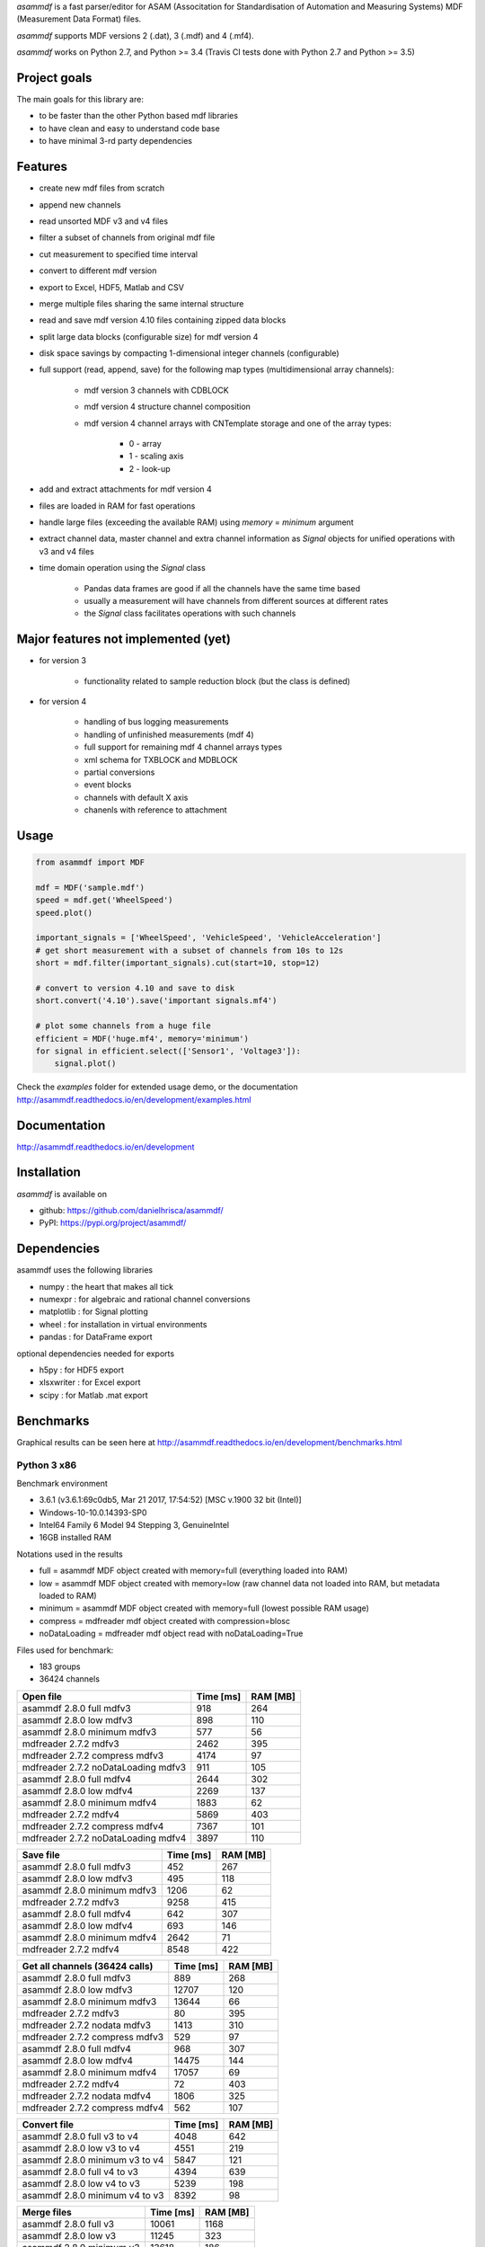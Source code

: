 *asammdf* is a fast parser/editor for ASAM (Associtation for Standardisation of Automation and Measuring Systems) MDF (Measurement Data Format) files. 

*asammdf* supports MDF versions 2 (.dat), 3 (.mdf) and 4 (.mf4). 

*asammdf* works on Python 2.7, and Python >= 3.4 (Travis CI tests done with Python 2.7 and Python >= 3.5)

Project goals
=============
The main goals for this library are:

* to be faster than the other Python based mdf libraries
* to have clean and easy to understand code base
* to have minimal 3-rd party dependencies

Features
========

* create new mdf files from scratch
* append new channels
* read unsorted MDF v3 and v4 files
* filter a subset of channels from original mdf file
* cut measurement to specified time interval
* convert to different mdf version
* export to Excel, HDF5, Matlab and CSV
* merge multiple files sharing the same internal structure
* read and save mdf version 4.10 files containing zipped data blocks
* split large data blocks (configurable size) for mdf version 4
* disk space savings by compacting 1-dimensional integer channels (configurable)
* full support (read, append, save) for the following map types (multidimensional array channels):

    * mdf version 3 channels with CDBLOCK
    * mdf version 4 structure channel composition
    * mdf version 4 channel arrays with CNTemplate storage and one of the array types:
    
        * 0 - array
        * 1 - scaling axis
        * 2 - look-up
        
* add and extract attachments for mdf version 4
* files are loaded in RAM for fast operations
* handle large files (exceeding the available RAM) using *memory* = *minimum* argument
* extract channel data, master channel and extra channel information as *Signal* objects for unified operations with v3 and v4 files
* time domain operation using the *Signal* class

    * Pandas data frames are good if all the channels have the same time based
    * usually a measurement will have channels from different sources at different rates
    * the *Signal* class facilitates operations with such channels

Major features not implemented (yet)
====================================

* for version 3

    * functionality related to sample reduction block (but the class is defined)
    
* for version 4

    * handling of bus logging measurements
    * handling of unfinished measurements (mdf 4)
    * full support for remaining mdf 4 channel arrays types
    * xml schema for TXBLOCK and MDBLOCK
    * partial conversions
    * event blocks
    * channels with default X axis
    * chanenls with reference to attachment

Usage
=====

.. code-block:: python

   from asammdf import MDF
   
   mdf = MDF('sample.mdf')
   speed = mdf.get('WheelSpeed')
   speed.plot()
   
   important_signals = ['WheelSpeed', 'VehicleSpeed', 'VehicleAcceleration']
   # get short measurement with a subset of channels from 10s to 12s 
   short = mdf.filter(important_signals).cut(start=10, stop=12)
   
   # convert to version 4.10 and save to disk
   short.convert('4.10').save('important signals.mf4')
   
   # plot some channels from a huge file
   efficient = MDF('huge.mf4', memory='minimum')
   for signal in efficient.select(['Sensor1', 'Voltage3']):
       signal.plot()
   

 
Check the *examples* folder for extended usage demo, or the documentation
http://asammdf.readthedocs.io/en/development/examples.html

Documentation
=============
http://asammdf.readthedocs.io/en/development

Installation
============
*asammdf* is available on 

* github: https://github.com/danielhrisca/asammdf/
* PyPI: https://pypi.org/project/asammdf/
    
.. code-block: python

   pip install asammdf

    
Dependencies
============
asammdf uses the following libraries

* numpy : the heart that makes all tick
* numexpr : for algebraic and rational channel conversions
* matplotlib : for Signal plotting
* wheel : for installation in virtual environments
* pandas : for DataFrame export

optional dependencies needed for exports

* h5py : for HDF5 export
* xlsxwriter : for Excel export
* scipy : for Matlab .mat export


Benchmarks
==========

Graphical results can be seen here at http://asammdf.readthedocs.io/en/development/benchmarks.html


Python 3 x86
------------
Benchmark environment

* 3.6.1 (v3.6.1:69c0db5, Mar 21 2017, 17:54:52) [MSC v.1900 32 bit (Intel)]
* Windows-10-10.0.14393-SP0
* Intel64 Family 6 Model 94 Stepping 3, GenuineIntel
* 16GB installed RAM

Notations used in the results

* full =  asammdf MDF object created with memory=full (everything loaded into RAM)
* low =  asammdf MDF object created with memory=low (raw channel data not loaded into RAM, but metadata loaded to RAM)
* minimum =  asammdf MDF object created with memory=full (lowest possible RAM usage)
* compress = mdfreader mdf object created with compression=blosc
* noDataLoading = mdfreader mdf object read with noDataLoading=True

Files used for benchmark:

* 183 groups
* 36424 channels



================================================== ========= ========
Open file                                          Time [ms] RAM [MB]
================================================== ========= ========
asammdf 2.8.0 full mdfv3                                 918      264
asammdf 2.8.0 low mdfv3                                  898      110
asammdf 2.8.0 minimum mdfv3                              577       56
mdfreader 2.7.2 mdfv3                                   2462      395
mdfreader 2.7.2 compress mdfv3                          4174       97
mdfreader 2.7.2 noDataLoading mdfv3                      911      105
asammdf 2.8.0 full mdfv4                                2644      302
asammdf 2.8.0 low mdfv4                                 2269      137
asammdf 2.8.0 minimum mdfv4                             1883       62
mdfreader 2.7.2 mdfv4                                   5869      403
mdfreader 2.7.2 compress mdfv4                          7367      101
mdfreader 2.7.2 noDataLoading mdfv4                     3897      110
================================================== ========= ========


================================================== ========= ========
Save file                                          Time [ms] RAM [MB]
================================================== ========= ========
asammdf 2.8.0 full mdfv3                                 452      267
asammdf 2.8.0 low mdfv3                                  495      118
asammdf 2.8.0 minimum mdfv3                             1206       62
mdfreader 2.7.2 mdfv3                                   9258      415
asammdf 2.8.0 full mdfv4                                 642      307
asammdf 2.8.0 low mdfv4                                  693      146
asammdf 2.8.0 minimum mdfv4                             2642       71
mdfreader 2.7.2 mdfv4                                   8548      422
================================================== ========= ========


================================================== ========= ========
Get all channels (36424 calls)                     Time [ms] RAM [MB]
================================================== ========= ========
asammdf 2.8.0 full mdfv3                                 889      268
asammdf 2.8.0 low mdfv3                                12707      120
asammdf 2.8.0 minimum mdfv3                            13644       66
mdfreader 2.7.2 mdfv3                                     80      395
mdfreader 2.7.2 nodata mdfv3                            1413      310
mdfreader 2.7.2 compress mdfv3                           529       97
asammdf 2.8.0 full mdfv4                                 968      307
asammdf 2.8.0 low mdfv4                                14475      144
asammdf 2.8.0 minimum mdfv4                            17057       69
mdfreader 2.7.2 mdfv4                                     72      403
mdfreader 2.7.2 nodata mdfv4                            1806      325
mdfreader 2.7.2 compress mdfv4                           562      107
================================================== ========= ========


================================================== ========= ========
Convert file                                       Time [ms] RAM [MB]
================================================== ========= ========
asammdf 2.8.0 full v3 to v4                             4048      642
asammdf 2.8.0 low v3 to v4                              4551      219
asammdf 2.8.0 minimum v3 to v4                          5847      121
asammdf 2.8.0 full v4 to v3                             4394      639
asammdf 2.8.0 low v4 to v3                              5239      198
asammdf 2.8.0 minimum v4 to v3                          8392       98
================================================== ========= ========


================================================== ========= ========
Merge files                                        Time [ms] RAM [MB]
================================================== ========= ========
asammdf 2.8.0 full v3                                  10061     1168
asammdf 2.8.0 low v3                                   11245      323
asammdf 2.8.0 minimum v3                               13618      186
asammdf 2.8.0 full v4                                  14144     1226
asammdf 2.8.0 low v4                                   15410      355
asammdf 2.8.0 minimum v4                               21417      170
================================================== ========= ========

Observations

* mdfreader got a MemoryError in the merge tests



Python 3 x64
------------
Benchmark environment

* 3.6.1 (v3.6.1:69c0db5, Mar 21 2017, 18:41:36) [MSC v.1900 64 bit (AMD64)]
* Windows-10-10.0.14393-SP0
* Intel64 Family 6 Model 94 Stepping 3, GenuineIntel
* 16GB installed RAM

Notations used in the results

* full =  asammdf MDF object created with memory=full (everything loaded into RAM)
* low =  asammdf MDF object created with memory=low (raw channel data not loaded into RAM, but metadata loaded to RAM)
* minimum =  asammdf MDF object created with memory=full (lowest possible RAM usage)
* compress = mdfreader mdf object created with compression=blosc
* noDataLoading = mdfreader mdf object read with noDataLoading=True

Files used for benchmark:

* 183 groups
* 36424 channels



================================================== ========= ========
Open file                                          Time [ms] RAM [MB]
================================================== ========= ========
asammdf 2.8.0 full mdfv3                                 772      319
asammdf 2.8.0 low mdfv3                                  656      165
asammdf 2.8.0 minimum mdfv3                              441       77
mdfreader 2.7.2 mdfv3                                   1783      428
mdfreader 2.7.2 compress mdfv3                          3330      127
mdfreader 2.7.2 noDataLoading mdfv3                      699      167
asammdf 2.8.0 full mdfv4                                1903      381
asammdf 2.8.0 low mdfv4                                 1783      216
asammdf 2.8.0 minimum mdfv4                             1348       88
mdfreader 2.7.2 mdfv4                                   4849      442
mdfreader 2.7.2 compress mdfv4                          6347      138
mdfreader 2.7.2 noDataLoading mdfv4                     3425      176
================================================== ========= ========


================================================== ========= ========
Save file                                          Time [ms] RAM [MB]
================================================== ========= ========
asammdf 2.8.0 full mdfv3                                 359      321
asammdf 2.8.0 low mdfv3                                  415      172
asammdf 2.8.0 minimum mdfv3                              993       86
mdfreader 2.7.2 mdfv3                                   8402      456
mdfreader 2.7.2 compress mdfv3                          8364      424
asammdf 2.8.0 full mdfv4                                 497      387
asammdf 2.8.0 low mdfv4                                  507      228
asammdf 2.8.0 minimum mdfv4                             2179       97
mdfreader 2.7.2 mdfv4                                   7958      460
mdfreader 2.7.2 compress mdfv4                          8170      417
================================================== ========= ========


================================================== ========= ========
Get all channels (36424 calls)                     Time [ms] RAM [MB]
================================================== ========= ========
asammdf 2.8.0 full mdfv3                                 772      325
asammdf 2.8.0 low mdfv3                                 3784      179
asammdf 2.8.0 minimum mdfv3                             5076       92
mdfreader 2.7.2 mdfv3                                     65      428
mdfreader 2.7.2 nodata mdfv3                            1231      379
mdfreader 2.7.2 compress mdfv3                           487      127
asammdf 2.8.0 full mdfv4                                 800      389
asammdf 2.8.0 low mdfv4                                 7025      226
asammdf 2.8.0 minimum mdfv4                             9518      100
mdfreader 2.7.2 mdfv4                                     71      442
mdfreader 2.7.2 nodata mdfv4                            1575      404
mdfreader 2.7.2 compress mdfv4                           508      145
================================================== ========= ========


================================================== ========= ========
Convert file                                       Time [ms] RAM [MB]
================================================== ========= ========
asammdf 2.8.0 full v3 to v4                             3461      751
asammdf 2.8.0 low v3 to v4                              4092      331
asammdf 2.8.0 minimum v3 to v4                          4852      163
asammdf 2.8.0 full v4 to v3                             3732      753
asammdf 2.8.0 low v4 to v3                              4348      313
asammdf 2.8.0 minimum v4 to v3                          7136      134
================================================== ========= ========


================================================== ========= ========
Merge files                                        Time [ms] RAM [MB]
================================================== ========= ========
asammdf 2.8.0 full v3                                   8152     1312
asammdf 2.8.0 low v3                                    9839      456
asammdf 2.8.0 minimum v3                               11694      228
mdfreader 2.7.2 v3                                     10352     2927
mdfreader 2.7.2 compress v3                            15314     2940
asammdf 2.8.0 full v4                                  11938     1434
asammdf 2.8.0 low v4                                   13154      549
asammdf 2.8.0 minimum v4                               17188      229
mdfreader 2.7.2 v4                                     16536     2941
mdfreader 2.7.2 compress v4                            21261     2951
================================================== ========= ========




